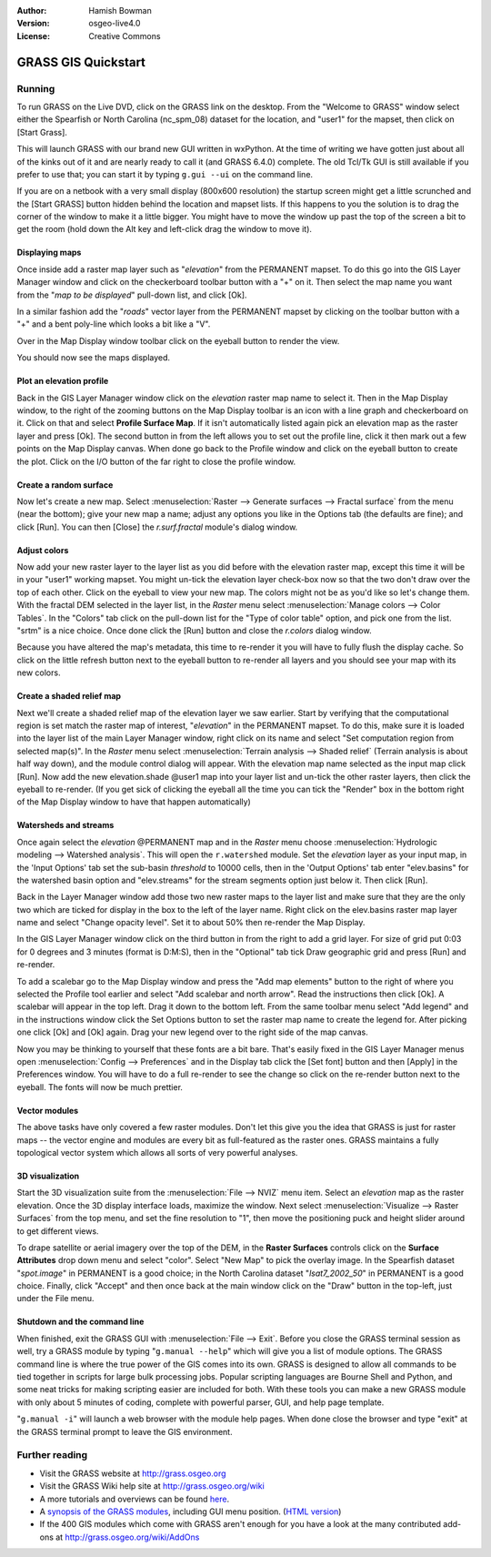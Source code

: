 :Author: Hamish Bowman
:Version: osgeo-live4.0
:License: Creative Commons

.. _grass-quickstart:
 
.. image:: images/project_logos/logo-GRASS.png
  :scale: 100 %
  :alt: project logo
  :align: right
  :target: http://grass.osgeo.org


********************
GRASS GIS Quickstart 
********************

Running
=======

To run GRASS on the Live DVD, click on the GRASS link on the desktop.
From the "Welcome to GRASS" window select either the Spearfish or North
Carolina (nc_spm_08) dataset for the location, and "user1" for the mapset,
then click on [Start Grass].

.. image:: images/screenshots/800x600/grass-startup.png
  :scale: 40 %
  :alt: screenshot
  :align: right

This will launch GRASS with our brand new GUI written in wxPython. At
the time of writing we have gotten just about all of the kinks out of
it and are nearly ready to call it (and GRASS 6.4.0) complete. The old
Tcl/Tk GUI is still available if you prefer to use that; you can start
it by typing ``g.gui --ui`` on the command line.

If you are on a netbook with a very small display (800x600 resolution)
the startup screen might get a little scrunched and the [Start GRASS]
button hidden behind the location and mapset lists. If this happens to
you the solution is to drag the corner of the window to make it a little
bigger. You might have to move the window up past the top of the screen
a bit to get the room (hold down the Alt key and left-click drag the
window to move it).

Displaying maps
~~~~~~~~~~~~~~~

.. image:: images/screenshots/800x600/grass-layerman.png
  :scale: 50 %
  :alt: screenshot
  :align: left

Once inside add a raster map layer such as "`elevation`" from the PERMANENT
mapset. To do this go into the GIS Layer Manager window and click on the
checkerboard toolbar button with a "+" on it. Then select the map name
you want from the "*map to be displayed*" pull-down list, and
click [Ok].

In a similar fashion add the "`roads`" vector layer from the PERMANENT
mapset by clicking on the toolbar button with a "+" and a bent poly-line
which looks a bit like a "V".

Over in the Map Display window toolbar click on the eyeball button to
render the view.

You should now see the maps displayed.

Plot an elevation profile
~~~~~~~~~~~~~~~~~~~~~~~~~

.. image:: images/screenshots/800x600/grass-profile.png
  :scale: 50 %
  :alt: screenshot
  :align: right

Back in the GIS Layer Manager window click on the `elevation` raster
map name to select it. Then in the Map Display window, to the right of the
zooming buttons on the Map Display toolbar is an icon with a line graph
and checkerboard on it. Click on that and select **Profile Surface Map**.
If it isn't automatically listed again pick an elevation map as the raster
layer and press [Ok]. The second button in from the left allows you to
set out the profile line, click it then mark out a few points on the Map
Display canvas. When done go back to the Profile window and click on the
eyeball button to create the plot. Click on the I/O button of the far
right to close the profile window.

Create a random surface
~~~~~~~~~~~~~~~~~~~~~~~

Now let's create a new map. Select :menuselection:`Raster --> Generate 
surfaces --> Fractal surface` from the menu (near the bottom);
give your new map a name; adjust any options you like in the Options
tab (the defaults are fine); and click [Run]. You can then [Close] the
*r.surf.fractal* module's dialog window.

.. image:: images/screenshots/800x600/grass-fractal.png
  :scale: 50 %
  :alt: screenshot
  :align: right

Adjust colors
~~~~~~~~~~~~~

Now add your new raster layer to the layer list as you did before with
the elevation raster map, except this time it will be in your "user1"
working mapset. You might un-tick the elevation layer check-box
now so that the two don't draw over the top of each other. Click on the
eyeball to view your new map.
The colors might not be as you'd like so let's change them. With the
fractal DEM selected in the layer list, in the
`Raster` menu select :menuselection:`Manage colors --> Color Tables`.
In the "Colors" tab click on the pull-down list for the "Type of color
table" option, and pick one from the list. "srtm" is a nice choice. Once
done click the [Run] button and close the *r.colors* dialog window.

Because you have altered the map's metadata, this time to re-render it
you will have to fully flush the display cache. So click on the little
refresh button next to the eyeball button to re-render all layers and you
should see your map with its new colors.
  
Create a shaded relief map
~~~~~~~~~~~~~~~~~~~~~~~~~~

.. image:: images/screenshots/800x600/grass-shadedrelief.png
  :scale: 50 %
  :alt: screenshot
  :align: right

Next we'll create a shaded relief map of the elevation layer we saw
earlier. Start by verifying that the computational region is set match
the raster map of interest, "`elevation`" in the PERMANENT mapset. To
do this, make sure it is loaded into the layer list of the main Layer
Manager window, right click on its name and select "Set computation region
from selected map(s)". In the `Raster` menu select :menuselection:`Terrain
analysis --> Shaded relief` (Terrain analysis is about half way
down), and the module control dialog will appear. With the elevation
map name selected as the input map click [Run]. Now add the new
elevation.shade @user1 map into your layer list and un-tick the other
raster layers, then click the eyeball to re-render. (If you get sick of
clicking the eyeball all the time you can tick the "Render" box in the
bottom right of the Map Display window to have that happen automatically)

Watersheds and streams
~~~~~~~~~~~~~~~~~~~~~~

Once again select the `elevation` @PERMANENT map and in the `Raster` menu
choose :menuselection:`Hydrologic modeling --> Watershed analysis`. This
will open the ``r.watershed`` module. Set the `elevation` layer as your
input map, in the 'Input Options' tab set the sub-basin *threshold* to
10000 cells, then in the 'Output Options' tab enter "elev.basins" for the
watershed basin option and "elev.streams" for the stream segments option
just below it. Then click [Run].

Back in the Layer Manager window add those two new raster maps to the
layer list and make sure that they are the only two which are ticked
for display in the box to the left of the layer name. Right click on
the elev.basins raster map layer name and select "Change opacity level".
Set it to about 50% then re-render the Map Display.

.. image:: images/screenshots/800x600/grass-watersheds.png
  :scale: 50 %
  :alt: screenshot
  :align: left

In the GIS Layer Manager window click on the third button in from the
right to add a grid layer. For size of grid put 0:03 for 0 degrees and
3 minutes (format is D:M:S), then in the "Optional" tab tick Draw
geographic grid and press [Run] and re-render.

To add a scalebar go to the Map Display window and press the "Add
map elements" button to the right of where you selected the Profile tool
earlier and select "Add scalebar and north arrow". Read the instructions
then click [Ok]. A scalebar will appear in the top left. Drag it down
to the bottom left. From the same toolbar menu select "Add legend" and
in the instructions window click the Set Options button to set the
raster map name to create the legend for. After picking one click [Ok]
and [Ok] again. Drag your new legend over to the right side of the map
canvas.

Now you may be thinking to yourself that these fonts are a bit bare.
That's easily fixed in the GIS Layer Manager menus open :menuselection:`Config  --> 
Preferences` and in the Display tab click the [Set font] button and
then [Apply] in the Preferences window. You will have to do a full
re-render to see the change so click on the re-render button next to the
eyeball. The fonts will now be much prettier.

Vector modules
~~~~~~~~~~~~~~
 
The above tasks have only covered a few raster modules. Don't let this
give you the idea that GRASS is just for raster maps -- the vector engine
and modules are every bit as full-featured as the raster ones. GRASS
maintains a fully topological vector system which allows all sorts of
very powerful analyses.

3D visualization
~~~~~~~~~~~~~~~~

.. image:: images/screenshots/1024x768/grass-nviz.png
  :scale: 30 %
  :alt: screenshot
  :align: right

Start the 3D visualization suite from the :menuselection:`File --> NVIZ`
menu item. Select an `elevation` map as the raster elevation.
Once the 3D display interface loads, maximize the window.
Next select :menuselection:`Visualize --> Raster Surfaces` from the top menu,
and set the fine resolution to "1", then move the positioning puck and height
slider around to get different views.

To drape satellite or aerial imagery over the top of the DEM, in the
**Raster Surfaces** controls click on the **Surface Attributes**
drop down menu and select "color". Select "New Map" to pick the overlay
image. In the Spearfish dataset "`spot.image`" in PERMANENT is a
good choice; in the North Carolina dataset "`lsat7_2002_50`"
in PERMANENT is a good choice. Finally, click "Accept" and then once
back at the main window click on the "Draw" button in the top-left, just 
under the File menu.

Shutdown and the command line
~~~~~~~~~~~~~~~~~~~~~~~~~~~~~

When finished, exit the GRASS GUI with :menuselection:`File --> Exit`.
Before you close the GRASS terminal session as well, try a GRASS
module by typing "``g.manual --help``" which will give you a list
of module options. The GRASS command line is where the true power of
the GIS comes into its own. GRASS is designed to allow all commands
to be tied together in scripts for large bulk processing jobs. Popular
scripting languages are Bourne Shell and Python, and some neat tricks
for making scripting easier are included for both. With these tools
you can make a new GRASS module with only about 5 minutes of coding,
complete with powerful parser, GUI, and help page template.

"``g.manual -i``" will launch a web browser
with the module help pages. When done close the browser and type "exit"
at the GRASS terminal prompt to leave the GIS environment.

Further reading
===============
* Visit the GRASS website at `http://grass.osgeo.org <http://grass.osgeo.org>`_
* Visit the GRASS Wiki help site at `http://grass.osgeo.org/wiki <http://grass.osgeo.org/wiki>`_
* A more tutorials and overviews can be found `here <http://grass.osgeo.org/wiki/GRASS_Help#Getting_Started>`_.
* A `synopsis of the GRASS modules <http://grass.osgeo.org/gdp/grassmanuals/grass64_module_list.pdf>`_, including
  GUI menu position. (`HTML version <http://grass.osgeo.org/gdp/grassmanuals/grass64_module_list.html>`_)
* If the 400 GIS modules which come with GRASS aren't enough for you have a look at the many contributed
  add-ons at `http://grass.osgeo.org/wiki/AddOns <http://grass.osgeo.org/wiki/AddOns>`_
